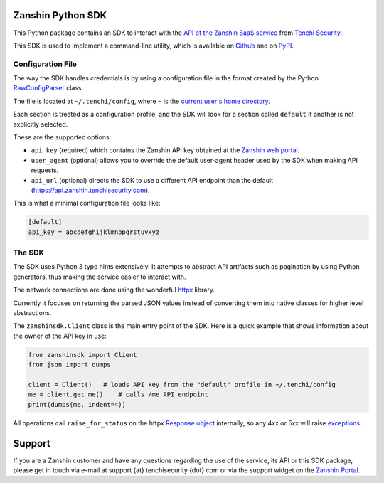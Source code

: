 |PyPI version shields.io| |PyPI pyversions|

Zanshin Python SDK
==================

This Python package contains an SDK to interact with the `API of the
Zanshin SaaS service <https://api.zanshin.tenchisecurity.com>`__ from
`Tenchi Security <https://www.tenchisecurity.com>`__.

This SDK is used to implement a command-line utility, which is available
on `Github <https://github.com/tenchi-security/zanshin-cli>`__ and on
`PyPI <https://pypi.python.org/pypi/zanshincli/>`__.

Configuration File
------------------

The way the SDK handles credentials is by using a configuration file in
the format created by the Python
`RawConfigParser <https://docs.python.org/3/library/configparser.html#configparser.RawConfigParser>`__
class.

The file is located at ``~/.tenchi/config``, where ``~`` is the `current
user's home
directory <https://docs.python.org/3/library/pathlib.html#pathlib.Path.home>`__.

Each section is treated as a configuration profile, and the SDK will
look for a section called ``default`` if another is not explicitly
selected.

These are the supported options:

-  ``api_key`` (required) which contains the Zanshin API key obtained at
   the `Zanshin web
   portal <https://zanshin.tenchisecurity.com/my-profile>`__.
-  ``user_agent`` (optional) allows you to override the default
   user-agent header used by the SDK when making API requests.
-  ``api_url`` (optional) directs the SDK to use a different API
   endpoint than the default
   (`https://api.zanshin.tenchisecurity.com <https://api.zanshin.tenchisecurity.com>`__).

This is what a minimal configuration file looks like:

.. code:: ini

   [default]
   api_key = abcdefghijklmnopqrstuvxyz

The SDK
-------

The SDK uses Python 3 type hints extensively. It attempts to abstract
API artifacts such as pagination by using Python generators, thus making
the service easier to interact with.

The network connections are done using the wonderful
`httpx <https://www.python-httpx.org/>`__ library.

Currently it focuses on returning the parsed JSON values instead of
converting them into native classes for higher level abstractions.

The ``zanshinsdk.Client`` class is the main entry point of the SDK. Here
is a quick example that shows information about the owner of the API key
in use:

.. code:: python

   from zanshinsdk import Client
   from json import dumps

   client = Client()   # loads API key from the "default" profile in ~/.tenchi/config
   me = client.get_me()    # calls /me API endpoint
   print(dumps(me, indent=4))

All operations call ``raise_for_status`` on the httpx `Response
object <https://www.python-httpx.org/api/#response>`__ internally, so
any 4xx or 5xx will raise
`exceptions <https://www.python-httpx.org/exceptions/>`__.

Support
=======

If you are a Zanshin customer and have any questions regarding the use
of the service, its API or this SDK package, please get in touch via
e-mail at support {at} tenchisecurity {dot} com or via the support
widget on the `Zanshin Portal <https://zanshin.tenchisecurity.com>`__.

.. |PyPI version shields.io| image:: https://img.shields.io/pypi/v/zanshinsdk.svg
   :target: https://pypi.python.org/pypi/zanshinsdk/
.. |PyPI pyversions| image:: https://img.shields.io/pypi/pyversions/zanshinsdk.svg
   :target: https://pypi.python.org/pypi/zanshinsdk/
